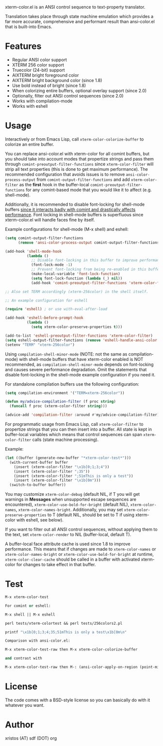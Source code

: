 [[https://opensource.org/licenses/BSD-2-Clause][https://img.shields.io/badge/license-BSD-blue.svg]]
[[http://melpa.org/#/xterm-color][https://melpa.org/packages/xterm-color-badge.svg]]
[[http://stable.melpa.org/#/xterm-color][https://stable.melpa.org/packages/xterm-color-badge.svg]]

xterm-color.el is an ANSI control sequence to text-property translator.

Translation takes place through state machine emulation which provides
a far more accurate, comprehensive and performant result than ansi-color.el
that is built-into Emacs.

* Features
+ Regular ANSI color support
+ XTERM 256 color support
+ Truecolor (24-bit) support
+ AIXTERM bright foreground color
+ AIXTERM bright background color (since 1.8)
+ Use bold instead of bright (since 1.8)
+ When colorizing entire buffers, optional overlay support (since 2.0)
+ Optionally, filter out ANSI control sequences (since 2.0)
+ Works with compilation-mode
+ Works with eshell

* Usage
Interactively or from Emacs Lisp, call ~xterm-color-colorize-buffer~ to
colorize an entire buffer.

You can replace ansi-color.el with xterm-color for all comint buffers,
but you should take into account modes that propertize strings and pass them
through ~comint-preoutput-filter-functions~ since ~xterm-color-filter~ will
strip all text properties (this is done to get maximum performance). The
recommended configuration that avoids issues is to remove ~ansi-color-process-output~
from ~comint-output-filter-functions~ and add ~xterm-color-filter~ as the *first*
hook in the buffer-local ~comint-preoutput-filter-functions~ for any comint-based
mode that you would like it to affect (e.g. shell-mode).

Additionally, it is recommended to disable font-locking for shell-mode buffers
[[https://github.com/atomontage/xterm-color/issues/28][since it interacts badly with comint and drastically affects performance]].
Font locking in shell-mode buffers is superfluous since xterm-color.el will
handle faces fine by itself.

Example configurations for shell-mode (M-x shell) and eshell:

#+BEGIN_SRC emacs-lisp
(setq comint-output-filter-functions
      (remove 'ansi-color-process-output comint-output-filter-functions))

(add-hook 'shell-mode-hook
          (lambda ()
            ;; Disable font-locking in this buffer to improve performance
            (font-lock-mode -1)
            ;; Prevent font-locking from being re-enabled in this buffer
            (make-local-variable 'font-lock-function)
            (setq font-lock-function (lambda (_) nil))
            (add-hook 'comint-preoutput-filter-functions 'xterm-color-filter nil t)))

;; Also set TERM accordingly (xterm-256color) in the shell itself.

;; An example configuration for eshell

(require 'eshell) ; or use with-eval-after-load

(add-hook 'eshell-before-prompt-hook
          (lambda ()
            (setq xterm-color-preserve-properties t)))

(add-to-list 'eshell-preoutput-filter-functions 'xterm-color-filter)
(setq eshell-output-filter-functions (remove 'eshell-handle-ansi-color eshell-output-filter-functions))
(setenv "TERM" "xterm-256color")
#+END_SRC

Using ~compilation-shell-minor-mode~ (NOTE: not the same as compilation-mode)
with shell-mode buffers that have xterm-color enabled is NOT recommended,
as ~compilation-shell-minor-mode~ depends on font-locking and causes severe
performance degradation. Omit the statements that disable font-locking in the
shell-mode example configuration if you need it.

For standalone compilation buffers use the following configuration:

#+BEGIN_SRC emacs-lisp
(setq compilation-environment '("TERM=xterm-256color"))

(defun my/advice-compilation-filter (f proc string)
  (funcall f proc (xterm-color-filter string)))

(advice-add 'compilation-filter :around #'my/advice-compilation-filter)
#+END_SRC

For programmatic usage from Emacs Lisp, call ~xterm-color-filter~ to propertize
strings that you can then insert into a buffer. All state is kept in
buffer-local variables which means that control sequences can span
~xterm-color-filter~ calls (state machine processing).

Example:

#+BEGIN_SRC emacs-lisp
(let ((buffer (generate-new-buffer "*xterm-color-test*")))
  (with-current-buffer buffer
    (insert (xterm-color-filter "\x1b[0;1;3;4"))
    (insert (xterm-color-filter ";35"))
    (insert (xterm-color-filter ";51mThis is only a test"))
    (insert (xterm-color-filter "\x1b[0m")))
  (switch-to-buffer buffer))
#+END_SRC

You may customize ~xterm-color-debug~ (default NIL, if T you will get warnings in *Messages* when
unsupported escape sequences are encountered), ~xterm-color-use-bold-for-bright~ (default NIL),
~xterm-color-names~,  ~xterm-color-names-bright~. Additionally, you may set
~xterm-color-preserve-properties~ to T (default NIL, should be set to T if using xterm-color with
eshell, see below).

If you want to filter out all ANSI control sequences, without applying them to the text,
set ~xterm-color-render~ to NIL (buffer-local, default T).

A buffer-local face attribute cache is used since 1.8 to improve performance.
This means that if changes are made to ~xterm-color-names~ or ~xterm-color-names-bright~ or
~xterm-color-use-bold-for-bright~ at runtime, ~xterm-color-clear-cache~ should be called
in a buffer with activated xterm-color for changes to take effect in that buffer.

* Test
#+BEGIN_SRC emacs-lisp
M-x xterm-color-test

For comint or eshell:

M-x shell || M-x eshell

perl tests/xterm-colortest && perl tests/256colors2.pl

printf "\x1b[0;1;3;4;35;51mThis is only a test\x1b[0m\n"

Comparison with ansi-color.el:

M-x xterm-color-test-raw then M-x xterm-color-colorize-buffer

and contrast with

M-x xterm-color-test-raw then M-: (ansi-color-apply-on-region (point-min) (point-max))

#+END_SRC

[[file:img/xterm-color.png][file:img/xterm-color-thumb.png]]  [[file:img/godwars2.png][file:img/godwars2-thumb.png]]  [[file:img/wttr.png][file:img/wttr-thumb.png]]

* License
The code comes with a BSD-style license so you can basically do with it
whatever you want.

* Author
xristos (AT) sdf (DOT) org
